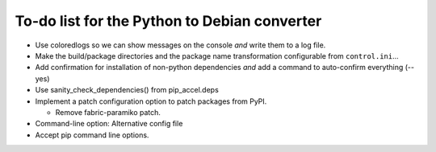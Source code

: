 To-do list for the Python to Debian converter
=============================================

- Use coloredlogs so we can show messages on the console *and* write them to a log file.
- Make the build/package directories and the package name transformation configurable from ``control.ini``...
- Add confirmation for installation of non-python dependencies *and* add a command to auto-confirm everything (--yes)
- Use sanity_check_dependencies() from pip_accel.deps
- Implement a patch configuration option to patch packages from PyPI.

  * Remove fabric-paramiko patch.
  
- Command-line option: Alternative config file
- Accept pip command line options.